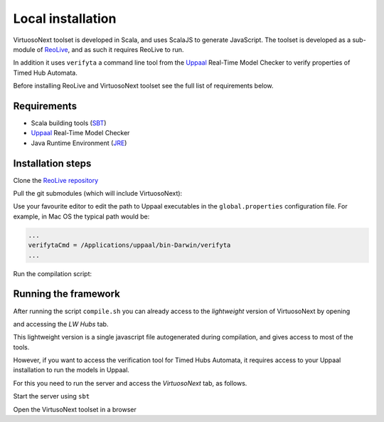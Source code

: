 Local installation
******************

VirtuosoNext toolset is developed in Scala, and uses ScalaJS to generate JavaScript.
The toolset is developed as a sub-module of `ReoLive <https://github.com/ReoLanguage/ReoLive>`_,
and as such it requires ReoLive to run.

In addition it uses ``verifyta`` a command line tool from the `Uppaal <uppaal.org>`_ Real-Time Model Checker to
verify properties of Timed Hub Automata.

Before installing ReoLive and VirtuosoNext toolset see the full list of requirements below.

Requirements
============

* Scala building tools (`SBT <https://www.scala-sbt.org>`_)
* `Uppaal <uppaal.org>`_ Real-Time Model Checker
* Java Runtime Environment (`JRE <https://www.java.com/en/download/>`_)


Installation steps
==================

Clone the `ReoLive repository <https://github.com/ReoLanguage/ReoLive>`_


.. prompt:: bash

    git clone git@github.com:ReoLanguage/ReoLive.git
    cd ReoLive


Pull the git submodules (which will include VirtuosoNext):


.. prompt:: bash

    git submodule update --init


Use your favourite editor to edit the path to Uppaal executables in the ``global.properties`` configuration file.
For example, in Mac OS the typical path would be:

.. code:: text

    ...
    verifytaCmd = /Applications/uppaal/bin-Darwin/verifyta
    ...

Run the compilation script:

.. prompt:: bash

    ./compile.sh


Running the framework
=====================

After running the script ``compile.sh`` you can already access to the *lightweight* version of VirtuosoNext
by opening

.. prompt:: bash

    open site/hubs.html

and accessing the *LW Hubs* tab.

This lightweight version is a single javascript file autogenerated during compilation,
and gives access to most of the tools.

However, if you want to access the verification tool for Timed Hubs Automata,
it requires access to your Uppaal installation to run the models in Uppaal.

For this you need to run the server and access the `VirtuosoNext` tab, as follows.

Start the server using ``sbt``

.. prompt:: bash

    sbt server/run


Open the VirtusoNext toolset in a browser

.. prompt:: bash

    open http://localhost:9000/hubs
